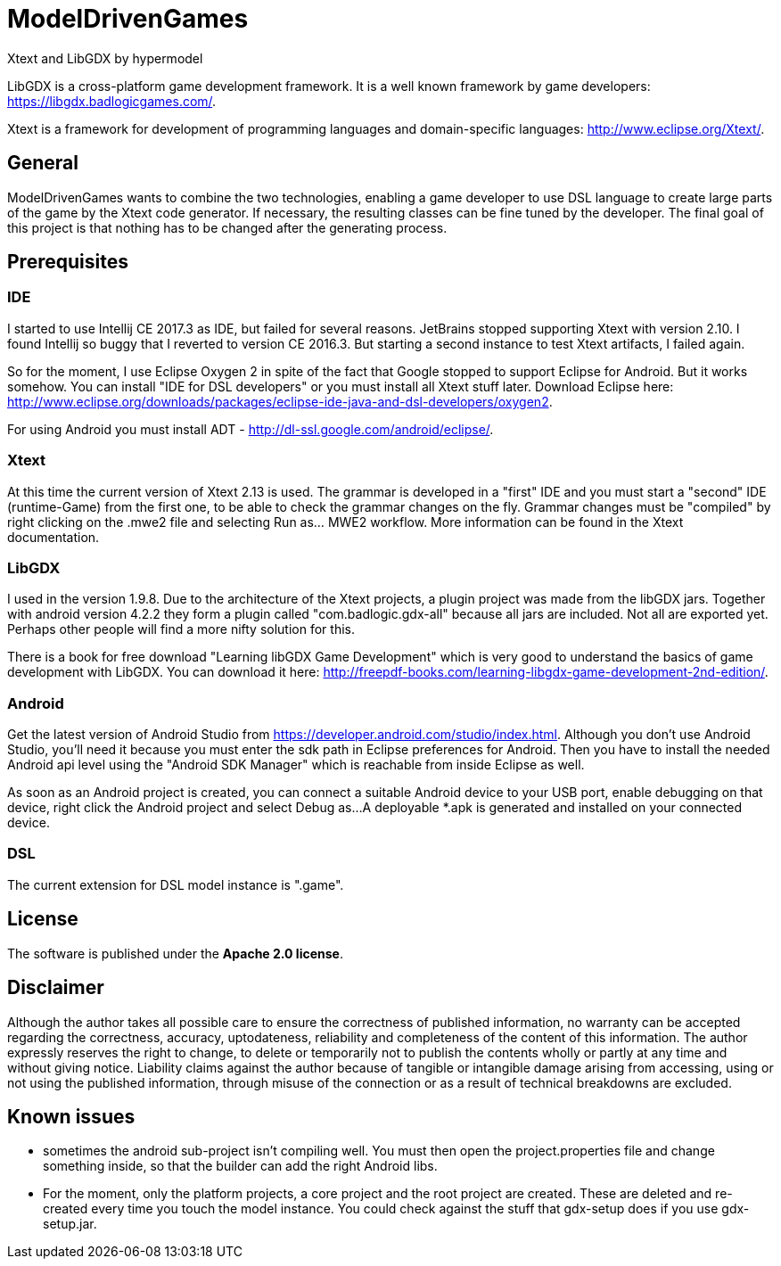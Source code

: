 = ModelDrivenGames
Xtext and LibGDX by hypermodel

LibGDX is a cross-platform game development framework. It is a well known framework by game developers: https://libgdx.badlogicgames.com/.

Xtext is a framework for development of programming languages and domain-specific languages: http://www.eclipse.org/Xtext/.

== General
ModelDrivenGames wants to combine the two technologies, enabling a game developer to use DSL language to create large parts of the game by the Xtext code generator. If necessary, the resulting classes can be fine tuned by the developer. The final goal of this project is that nothing has to be changed after the generating process.

== Prerequisites

=== IDE
I started to use Intellij CE 2017.3 as IDE, but failed for several reasons. JetBrains stopped supporting Xtext with version 2.10. I found Intellij so buggy that I reverted to version CE 2016.3. But starting a second instance to test Xtext artifacts, I failed again. 

So for the moment, I use Eclipse Oxygen 2 in spite of the fact that Google stopped to support Eclipse for Android. But it works somehow. 
You can install "IDE for DSL developers" or you must install all Xtext stuff later. Download Eclipse here: http://www.eclipse.org/downloads/packages/eclipse-ide-java-and-dsl-developers/oxygen2.

For using Android you must install ADT - http://dl-ssl.google.com/android/eclipse/. 

=== Xtext
At this time the current version of Xtext 2.13 is used. The grammar is developed in a  "first" IDE and you must start a "second" IDE (runtime-Game) from the first one, to be able to check the grammar changes on the fly. Grammar changes must be "compiled" by right clicking on the .mwe2 file and selecting Run as... MWE2 workflow. More information can be found in the Xtext documentation.

=== LibGDX
I used in the version 1.9.8. Due to the architecture of the Xtext projects, a plugin project was made from the libGDX jars. Together with android version 4.2.2 they form a plugin called "com.badlogic.gdx-all" because all jars are included. Not all are exported yet. Perhaps other people will find a more nifty solution for this.

There is a book for free download "Learning libGDX Game Development" which is very good to understand the basics of game development with LibGDX. You can download it here: http://freepdf-books.com/learning-libgdx-game-development-2nd-edition/.

=== Android
Get the latest version of Android Studio from https://developer.android.com/studio/index.html. Although you don't use Android Studio, you'll need it because you must enter the sdk path in Eclipse preferences for Android. Then you have to install the needed Android api level using the "Android SDK Manager" which is reachable from inside Eclipse as well.

As soon as an Android project is created, you can connect a suitable Android device to your USB port, enable debugging on that device, right click the Android project and select Debug as...
A deployable *.apk is generated and installed on your connected device.

=== DSL
The current extension for DSL model instance is ".game".

== License
The software is published under the *Apache 2.0 license*.

== Disclaimer
Although the author takes all possible care to ensure the correctness of published information, no warranty can be accepted regarding the correctness, accuracy, uptodateness, reliability and completeness of the content of this information. The author expressly reserves the right to change, to delete or temporarily not to publish the contents wholly or partly at any time and without giving notice. Liability claims against the author because of tangible or intangible damage arising from accessing, using or not using the published information, through misuse of the connection or as a result of technical breakdowns are excluded.

== Known issues
- sometimes the android sub-project isn't compiling well. You must then open the project.properties file and change something inside, so that the builder can add the right Android libs.
- For the moment, only the platform projects, a core project and the root project are created. These are deleted and re-created every time you touch the model instance. You could check against the stuff that gdx-setup does if you use gdx-setup.jar.
